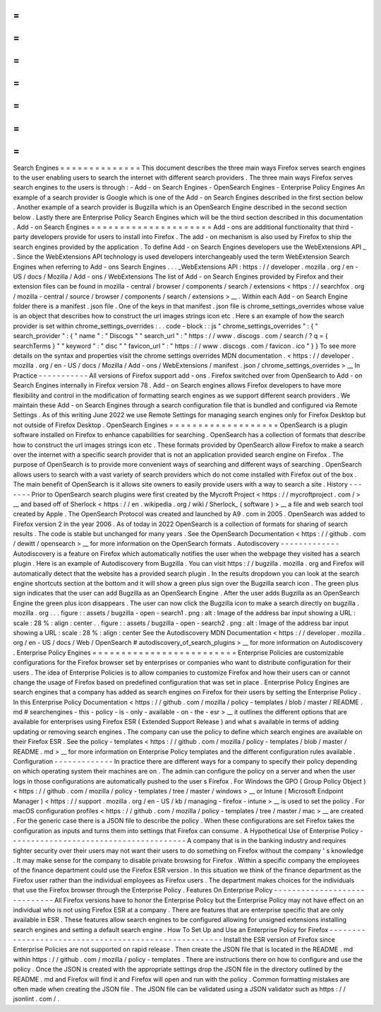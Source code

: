 =
=
=
=
=
=
=
=
=
=
=
=
=
=
Search
Engines
=
=
=
=
=
=
=
=
=
=
=
=
=
=
This
document
describes
the
three
main
ways
Firefox
serves
search
engines
to
the
user
enabling
users
to
search
the
internet
with
different
search
providers
.
The
three
main
ways
Firefox
serves
search
engines
to
the
users
is
through
:
-
Add
-
on
Search
Engines
-
OpenSearch
Engines
-
Enterprise
Policy
Engines
An
example
of
a
search
provider
is
Google
which
is
one
of
the
Add
-
on
Search
Engines
described
in
the
first
section
below
.
Another
example
of
a
search
provider
is
Bugzilla
which
is
an
OpenSearch
Engine
described
in
the
second
section
below
.
Lastly
there
are
Enterprise
Policy
Search
Engines
which
will
be
the
third
section
described
in
this
documentation
.
Add
-
on
Search
Engines
=
=
=
=
=
=
=
=
=
=
=
=
=
=
=
=
=
=
=
=
=
Add
-
ons
are
additional
functionality
that
third
-
party
developers
provide
for
users
to
install
into
Firefox
.
The
add
-
on
mechanism
is
also
used
by
Firefox
to
ship
the
search
engines
provided
by
the
application
.
To
define
Add
-
on
Search
Engines
developers
use
the
WebExtensions
API
_
.
Since
the
WebExtensions
API
technology
is
used
developers
interchangeably
used
the
term
WebExtension
Search
Engines
when
referring
to
Add
-
ons
Search
Engines
.
.
.
_WebExtensions
API
:
https
:
/
/
developer
.
mozilla
.
org
/
en
-
US
/
docs
/
Mozilla
/
Add
-
ons
/
WebExtensions
The
list
of
Add
-
on
Search
Engines
provided
by
Firefox
and
their
extension
files
can
be
found
in
mozilla
-
central
/
browser
/
components
/
search
/
extensions
<
https
:
/
/
searchfox
.
org
/
mozilla
-
central
/
source
/
browser
/
components
/
search
/
extensions
>
__
.
Within
each
Add
-
on
Search
Engine
folder
there
is
a
manifest
.
json
file
.
One
of
the
keys
in
that
manifest
.
json
file
is
chrome_settings_overrides
whose
value
is
an
object
that
describes
how
to
construct
the
url
images
strings
icon
etc
.
Here
s
an
example
of
how
the
search
provider
is
set
within
chrome_settings_overrides
:
.
.
code
-
block
:
:
js
"
chrome_settings_overrides
"
:
{
"
search_provider
"
:
{
"
name
"
:
"
Discogs
"
"
search_url
"
:
"
https
:
/
/
www
.
discogs
.
com
/
search
/
?
q
=
{
searchTerms
}
"
"
keyword
"
:
"
disc
"
"
favicon_url
"
:
"
https
:
/
/
www
.
discogs
.
com
/
favicon
.
ico
"
}
}
To
see
more
details
on
the
syntax
and
properties
visit
the
chrome
settings
overrides
MDN
documentation
.
<
https
:
/
/
developer
.
mozilla
.
org
/
en
-
US
/
docs
/
Mozilla
/
Add
-
ons
/
WebExtensions
/
manifest
.
json
/
chrome_settings_overrides
>
__
In
Practice
-
-
-
-
-
-
-
-
-
-
-
All
versions
of
Firefox
support
add
-
ons
.
Firefox
switched
over
from
OpenSearch
to
Add
-
on
Search
Engines
internally
in
Firefox
version
78
.
Add
-
on
Search
engines
allows
Firefox
developers
to
have
more
flexibility
and
control
in
the
modification
of
formatting
search
engines
as
we
support
different
search
providers
.
We
maintain
these
Add
-
on
Search
Engines
through
a
search
configuration
file
that
is
bundled
and
configured
via
Remote
Settings
.
As
of
this
writing
June
2022
we
use
Remote
Settings
for
managing
search
engines
only
for
Firefox
Desktop
but
not
outside
of
Firefox
Desktop
.
OpenSearch
Engines
=
=
=
=
=
=
=
=
=
=
=
=
=
=
=
=
=
=
=
OpenSearch
is
a
plugin
software
installed
on
Firefox
to
enhance
capabilities
for
searching
.
OpenSearch
has
a
collection
of
formats
that
describe
how
to
construct
the
url
images
strings
icon
etc
.
These
formats
provided
by
OpenSearch
allow
Firefox
to
make
a
search
over
the
internet
with
a
specific
search
provider
that
is
not
an
application
provided
search
engine
on
Firefox
.
The
purpose
of
OpenSearch
is
to
provide
more
convenient
ways
of
searching
and
different
ways
of
searching
.
OpenSearch
allows
users
to
search
with
a
vast
variety
of
search
providers
which
do
not
come
installed
with
Firefox
out
of
the
box
.
The
main
benefit
of
OpenSearch
is
it
allows
site
owners
to
easily
provide
users
with
a
way
to
search
a
site
.
History
-
-
-
-
-
-
-
Prior
to
OpenSearch
search
plugins
were
first
created
by
the
Mycroft
Project
<
https
:
/
/
mycroftproject
.
com
/
>
__
and
based
off
of
Sherlock
<
https
:
/
/
en
.
wikipedia
.
org
/
wiki
/
Sherlock_
(
software
)
>
__
a
file
and
web
search
tool
created
by
Apple
.
The
OpenSearch
Protocol
was
created
and
launched
by
A9
.
com
in
2005
.
OpenSearch
was
added
to
Firefox
version
2
in
the
year
2006
.
As
of
today
in
2022
OpenSearch
is
a
collection
of
formats
for
sharing
of
search
results
.
The
code
is
stable
but
unchanged
for
many
years
.
See
the
OpenSearch
Documentation
<
https
:
/
/
github
.
com
/
dewitt
/
opensearch
>
__
for
more
information
on
the
OpenSearch
formats
.
Autodiscovery
-
-
-
-
-
-
-
-
-
-
-
-
-
Autodiscovery
is
a
feature
on
Firefox
which
automatically
notifies
the
user
when
the
webpage
they
visited
has
a
search
plugin
.
Here
is
an
example
of
Autodiscovery
from
Bugzilla
.
You
can
visit
https
:
/
/
bugzilla
.
mozilla
.
org
and
Firefox
will
automatically
detect
that
the
website
has
a
provided
search
plugin
.
In
the
results
dropdown
you
can
look
at
the
search
engine
shortcuts
section
at
the
bottom
and
it
will
show
a
green
plus
sign
over
the
Bugzilla
search
icon
.
The
green
plus
sign
indicates
that
the
user
can
add
Bugzilla
as
an
OpenSearch
Engine
.
After
the
user
adds
Bugzilla
as
an
OpenSearch
Engine
the
green
plus
icon
disappears
.
The
user
can
now
click
the
Bugzilla
icon
to
make
a
search
directly
on
bugzilla
.
mozilla
.
org
.
.
.
figure
:
:
assets
/
bugzilla
-
open
-
search1
.
png
:
alt
:
Image
of
the
address
bar
input
showing
a
URL
:
scale
:
28
%
:
align
:
center
.
.
figure
:
:
assets
/
bugzilla
-
open
-
search2
.
png
:
alt
:
Image
of
the
address
bar
input
showing
a
URL
:
scale
:
28
%
:
align
:
center
See
the
Autodiscovery
MDN
Documentation
<
https
:
/
/
developer
.
mozilla
.
org
/
en
-
US
/
docs
/
Web
/
OpenSearch
#
autodiscovery_of_search_plugins
>
__
for
more
information
on
Autodiscovery
.
Enterprise
Policy
Engines
=
=
=
=
=
=
=
=
=
=
=
=
=
=
=
=
=
=
=
=
=
=
=
=
=
Enterprise
Policies
are
customizable
configurations
for
the
Firefox
browser
set
by
enterprises
or
companies
who
want
to
distribute
configuration
for
their
users
.
The
idea
of
Enterprise
Policies
is
to
allow
companies
to
customize
Firefox
and
how
their
users
can
or
cannot
change
the
usage
of
Firefox
based
on
predefined
configuration
that
was
set
in
place
.
Enterprise
Policy
Engines
are
search
engines
that
a
company
has
added
as
search
engines
on
Firefox
for
their
users
by
setting
the
Enterprise
Policy
.
In
this
Enterprise
Policy
Documentation
<
https
:
/
/
github
.
com
/
mozilla
/
policy
-
templates
/
blob
/
master
/
README
.
md
#
searchengines
-
this
-
policy
-
is
-
only
-
available
-
on
-
the
-
esr
>
__
it
outlines
the
different
options
that
are
available
for
enterprises
using
Firefox
ESR
(
Extended
Support
Release
)
and
what
s
available
in
terms
of
adding
updating
or
removing
search
engines
.
The
company
can
use
the
policy
to
define
which
search
engines
are
available
on
their
Firefox
ESR
.
See
the
policy
-
templates
<
https
:
/
/
github
.
com
/
mozilla
/
policy
-
templates
/
blob
/
master
/
README
.
md
>
__
for
more
information
on
Enterprise
Policy
templates
and
the
different
configuration
rules
available
.
Configuration
-
-
-
-
-
-
-
-
-
-
-
-
-
In
practice
there
are
different
ways
for
a
company
to
specify
their
policy
depending
on
which
operating
system
their
machines
are
on
.
The
admin
can
configure
the
policy
on
a
server
and
when
the
user
logs
in
those
configurations
are
automatically
pushed
to
the
user
s
Firefox
.
For
Windows
the
GPO
(
Group
Policy
Object
)
<
https
:
/
/
github
.
com
/
mozilla
/
policy
-
templates
/
tree
/
master
/
windows
>
__
or
Intune
(
Microsoft
Endpoint
Manager
)
<
https
:
/
/
support
.
mozilla
.
org
/
en
-
US
/
kb
/
managing
-
firefox
-
intune
>
__
is
used
to
set
the
policy
.
For
macOS
configuration
profiles
<
https
:
/
/
github
.
com
/
mozilla
/
policy
-
templates
/
tree
/
master
/
mac
>
__
are
created
.
For
the
generic
case
there
is
a
JSON
file
to
describe
the
policy
.
When
these
configurations
are
set
Firefox
takes
the
configuration
as
inputs
and
turns
them
into
settings
that
Firefox
can
consume
.
A
Hypothetical
Use
of
Enterprise
Policy
-
-
-
-
-
-
-
-
-
-
-
-
-
-
-
-
-
-
-
-
-
-
-
-
-
-
-
-
-
-
-
-
-
-
-
-
-
-
-
A
company
that
is
in
the
banking
industry
and
requires
tighter
security
over
their
users
may
not
want
their
users
to
do
something
on
Firefox
without
the
company
'
s
knowledge
.
It
may
make
sense
for
the
company
to
disable
private
browsing
for
Firefox
.
Within
a
specific
company
the
employees
of
the
finance
department
could
use
the
Firefox
ESR
version
.
In
this
situation
we
think
of
the
finance
department
as
the
Firefox
user
rather
than
the
individual
employees
as
Firefox
users
.
The
department
makes
choices
for
the
individuals
that
use
the
Firefox
browser
through
the
Enterprise
Policy
.
Features
On
Enterprise
Policy
-
-
-
-
-
-
-
-
-
-
-
-
-
-
-
-
-
-
-
-
-
-
-
-
-
-
-
-
-
All
Firefox
versions
have
to
honor
the
Enterprise
Policy
but
the
Enterprise
Policy
may
not
have
effect
on
an
individual
who
is
not
using
Firefox
ESR
at
a
company
.
There
are
features
that
are
enterprise
specific
that
are
only
available
in
ESR
.
These
features
allow
search
engines
to
be
configured
allowing
for
unsigned
extensions
installing
search
engines
and
setting
a
default
search
engine
.
How
To
Set
Up
and
Use
an
Enterprise
Policy
for
Firefox
-
-
-
-
-
-
-
-
-
-
-
-
-
-
-
-
-
-
-
-
-
-
-
-
-
-
-
-
-
-
-
-
-
-
-
-
-
-
-
-
-
-
-
-
-
-
-
-
-
-
-
-
-
-
Install
the
ESR
version
of
Firefox
since
Enterprise
Policies
are
not
supported
on
rapid
release
.
Then
create
the
JSON
file
that
is
located
in
the
README
.
md
within
https
:
/
/
github
.
com
/
mozilla
/
policy
-
templates
.
There
are
instructions
there
on
how
to
configure
and
use
the
policy
.
Once
the
JSON
is
created
with
the
appropriate
settings
drop
the
JSON
file
in
the
directory
outlined
by
the
README
.
md
and
Firefox
will
find
it
and
Firefox
will
open
and
run
with
the
policy
.
Common
formatting
mistakes
are
often
made
when
creating
the
JSON
file
.
The
JSON
file
can
be
validated
using
a
JSON
validator
such
as
https
:
/
/
jsonlint
.
com
/
.
